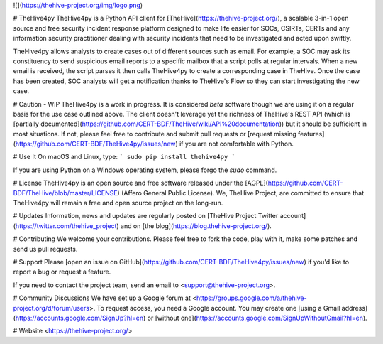 
![](https://thehive-project.org/img/logo.png)

# TheHive4py
TheHive4py is a Python API client for [TheHive](https://thehive-project.org/), a scalable 3-in-1 open source and free security incident response platform designed to make life easier for SOCs, CSIRTs, CERTs and any information security practitioner dealing with security incidents that need to be investigated and acted upon swiftly.

TheHive4py allows analysts to create cases out of different sources such as email. For example, a SOC may ask its constituency to send suspicious email reports to a specific mailbox that a script polls at regular intervals. When a new email is received, the script parses it then calls TheHive4py to create a corresponding case in TheHive. Once the case has been created, SOC analysts will get a notification thanks to TheHive's Flow so they can start investigating the new case.

# Caution - WIP
TheHive4py is a work in progress. It is considered *beta* software though we are using it on a regular basis for the use case outlined above. The client doesn't leverage yet the richness of TheHive's REST API (which is [partially documented](https://github.com/CERT-BDF/TheHive/wiki/API%20documentation)) but it should be sufficient in most situations. If not, please feel free to contribute and submit pull requests or [request missing features](https://github.com/CERT-BDF/TheHive4py/issues/new) if you are not comfortable with Python.

# Use It
On macOS and Linux, type:
```
sudo pip install thehive4py
```

If you are using Python on a Windows operating system, please forgo the `sudo` command.

# License
TheHive4py is an open source and free software released under the [AGPL](https://github.com/CERT-BDF/TheHive/blob/master/LICENSE) (Affero General Public License). We, TheHive Project, are committed to ensure that TheHive4py will remain a free and open source project on the long-run.

# Updates
Information, news and updates are regularly posted on [TheHive Project Twitter account](https://twitter.com/thehive_project) and on [the blog](https://blog.thehive-project.org/).

# Contributing
We welcome your contributions. Please feel free to fork the code, play with it, make some patches and send us pull requests.

# Support
Please [open an issue on GitHub](https://github.com/CERT-BDF/TheHive4py/issues/new) if you'd like to report a bug or request a feature.

If you need to contact the project team, send an email to <support@thehive-project.org>.

# Community Discussions
We have set up a Google forum at <https://groups.google.com/a/thehive-project.org/d/forum/users>. To request access, you need a Google account. You may create one [using a Gmail address](https://accounts.google.com/SignUp?hl=en) or [without one](https://accounts.google.com/SignUpWithoutGmail?hl=en).

# Website
<https://thehive-project.org/>


